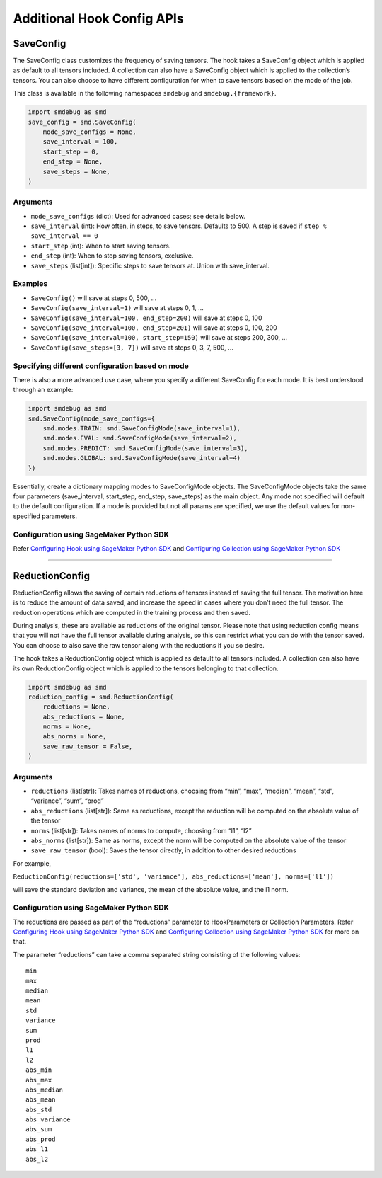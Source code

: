 Additional Hook Config APIs
===========================

SaveConfig
----------

The SaveConfig class customizes the frequency of saving tensors. The
hook takes a SaveConfig object which is applied as default to all
tensors included. A collection can also have a SaveConfig object which
is applied to the collection’s tensors. You can also choose to have
different configuration for when to save tensors based on the mode of
the job.

This class is available in the following namespaces ``smdebug`` and
``smdebug.{framework}``.

.. code:: python

   import smdebug as smd
   save_config = smd.SaveConfig(
       mode_save_configs = None,
       save_interval = 100,
       start_step = 0,
       end_step = None,
       save_steps = None,
   )

.. _arguments-1:

Arguments
~~~~~~~~~

-  ``mode_save_configs`` (dict): Used for advanced cases; see details
   below.
-  ``save_interval`` (int): How often, in steps, to save tensors.
   Defaults to 500. A step is saved if ``step % save_interval == 0``
-  ``start_step`` (int): When to start saving tensors.
-  ``end_step`` (int): When to stop saving tensors, exclusive.
-  ``save_steps`` (list[int]): Specific steps to save tensors at. Union
   with save_interval.

Examples
~~~~~~~~

-  ``SaveConfig()`` will save at steps 0, 500, …
-  ``SaveConfig(save_interval=1)`` will save at steps 0, 1, …
-  ``SaveConfig(save_interval=100, end_step=200)`` will save at steps 0,
   100
-  ``SaveConfig(save_interval=100, end_step=201)`` will save at steps 0,
   100, 200
-  ``SaveConfig(save_interval=100, start_step=150)`` will save at steps
   200, 300, …
-  ``SaveConfig(save_steps=[3, 7])`` will save at steps 0, 3, 7, 500, …

Specifying different configuration based on mode
~~~~~~~~~~~~~~~~~~~~~~~~~~~~~~~~~~~~~~~~~~~~~~~~

There is also a more advanced use case, where you specify a different
SaveConfig for each mode. It is best understood through an example:

.. code:: python

   import smdebug as smd
   smd.SaveConfig(mode_save_configs={
       smd.modes.TRAIN: smd.SaveConfigMode(save_interval=1),
       smd.modes.EVAL: smd.SaveConfigMode(save_interval=2),
       smd.modes.PREDICT: smd.SaveConfigMode(save_interval=3),
       smd.modes.GLOBAL: smd.SaveConfigMode(save_interval=4)
   })

Essentially, create a dictionary mapping modes to SaveConfigMode
objects. The SaveConfigMode objects take the same four parameters
(save_interval, start_step, end_step, save_steps) as the main object.
Any mode not specified will default to the default configuration. If a
mode is provided but not all params are specified, we use the default
values for non-specified parameters.

Configuration using SageMaker Python SDK
~~~~~~~~~~~~~~~~~~~~~~~~~~~~~~~~~~~~~~~~

Refer `Configuring Hook using SageMaker Python
SDK <#configuring-hook-using-sagemaker-python-sdk>`__ and `Configuring
Collection using SageMaker Python
SDK <#configuring-collection-using-sagemaker-python-sdk>`__

--------------

ReductionConfig
---------------

ReductionConfig allows the saving of certain reductions of tensors
instead of saving the full tensor. The motivation here is to reduce the
amount of data saved, and increase the speed in cases where you don’t
need the full tensor. The reduction operations which are computed in the
training process and then saved.

During analysis, these are available as reductions of the original
tensor. Please note that using reduction config means that you will not
have the full tensor available during analysis, so this can restrict
what you can do with the tensor saved. You can choose to also save the
raw tensor along with the reductions if you so desire.

The hook takes a ReductionConfig object which is applied as default to
all tensors included. A collection can also have its own ReductionConfig
object which is applied to the tensors belonging to that collection.

.. code:: python

   import smdebug as smd
   reduction_config = smd.ReductionConfig(
       reductions = None,
       abs_reductions = None,
       norms = None,
       abs_norms = None,
       save_raw_tensor = False,
   )

.. _arguments-2:

Arguments
~~~~~~~~~

-  ``reductions`` (list[str]): Takes names of reductions, choosing from
   “min”, “max”, “median”, “mean”, “std”, “variance”, “sum”, “prod”
-  ``abs_reductions`` (list[str]): Same as reductions, except the
   reduction will be computed on the absolute value of the tensor
-  ``norms`` (list[str]): Takes names of norms to compute, choosing from
   “l1”, “l2”
-  ``abs_norms`` (list[str]): Same as norms, except the norm will be
   computed on the absolute value of the tensor
-  ``save_raw_tensor`` (bool): Saves the tensor directly, in addition to
   other desired reductions

For example,

``ReductionConfig(reductions=['std', 'variance'], abs_reductions=['mean'], norms=['l1'])``

will save the standard deviation and variance, the mean of the absolute
value, and the l1 norm.

.. _configuration-using-sagemaker-python-sdk-1:

Configuration using SageMaker Python SDK
~~~~~~~~~~~~~~~~~~~~~~~~~~~~~~~~~~~~~~~~

The reductions are passed as part of the “reductions” parameter to
HookParameters or Collection Parameters. Refer `Configuring Hook using
SageMaker Python SDK <#configuring-hook-using-sagemaker-python-sdk>`__
and `Configuring Collection using SageMaker Python
SDK <#configuring-collection-using-sagemaker-python-sdk>`__ for more on
that.

The parameter “reductions” can take a comma separated string consisting
of the following values:

::

   min
   max
   median
   mean
   std
   variance
   sum
   prod
   l1
   l2
   abs_min
   abs_max
   abs_median
   abs_mean
   abs_std
   abs_variance
   abs_sum
   abs_prod
   abs_l1
   abs_l2
